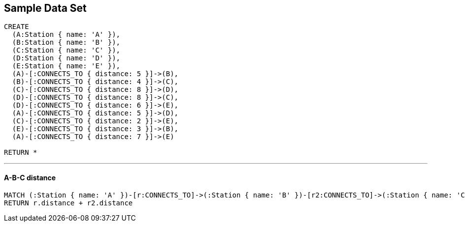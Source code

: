 == Sample Data Set

//setup
[source,cypher]
----
CREATE 
  (A:Station { name: 'A' }),
  (B:Station { name: 'B' }),
  (C:Station { name: 'C' }),
  (D:Station { name: 'D' }),
  (E:Station { name: 'E' }),
  (A)-[:CONNECTS_TO { distance: 5 }]->(B),
  (B)-[:CONNECTS_TO { distance: 4 }]->(C),
  (C)-[:CONNECTS_TO { distance: 8 }]->(D),
  (D)-[:CONNECTS_TO { distance: 8 }]->(C),
  (D)-[:CONNECTS_TO { distance: 6 }]->(E),
  (A)-[:CONNECTS_TO { distance: 5 }]->(D),
  (C)-[:CONNECTS_TO { distance: 2 }]->(E),
  (E)-[:CONNECTS_TO { distance: 3 }]->(B),
  (A)-[:CONNECTS_TO { distance: 7 }]->(E)

RETURN *
----

//graph

'''
==== A-B-C distance

[source,cypher]
----
MATCH (:Station { name: 'A' })-[r:CONNECTS_TO]->(:Station { name: 'B' })-[r2:CONNECTS_TO]->(:Station { name: 'C' })
RETURN r.distance + r2.distance
----

//output
//table
